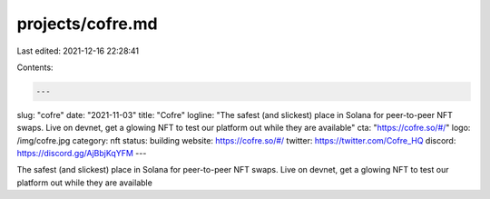 projects/cofre.md
=================

Last edited: 2021-12-16 22:28:41

Contents:

.. code-block:: md

    ---
slug: "cofre"
date: "2021-11-03"
title: "Cofre"
logline: "The safest (and slickest) place in Solana for peer-to-peer NFT swaps. Live on devnet, get a glowing NFT to test our platform out while they are available"
cta: "https://cofre.so/#/"
logo: /img/cofre.jpg
category: nft
status: building
website: https://cofre.so/#/
twitter: https://twitter.com/Cofre_HQ
discord: https://discord.gg/AjBbjKqYFM
---

The safest (and slickest) place in Solana for peer-to-peer NFT swaps. Live on devnet, get a glowing NFT to test our platform out while they are available


